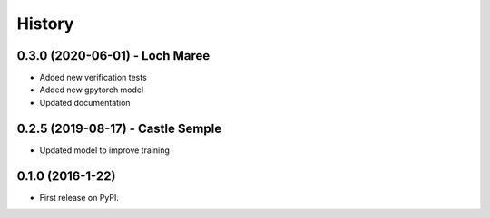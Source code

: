 =======
History
=======

0.3.0 (2020-06-01) - Loch Maree
-------------------------------

* Added new verification tests
* Added new gpytorch model
* Updated documentation

0.2.5 (2019-08-17) - Castle Semple
----------------------------------

* Updated model to improve training


0.1.0 (2016-1-22)
------------------

* First release on PyPI.
